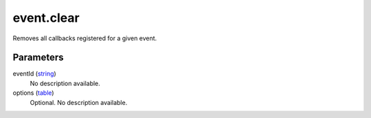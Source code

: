 event.clear
====================================================================================================

Removes all callbacks registered for a given event.

Parameters
----------------------------------------------------------------------------------------------------

eventId (`string`_)
    No description available.

options (`table`_)
    Optional. No description available.

.. _`string`: ../../../lua/type/string.html
.. _`table`: ../../../lua/type/table.html

